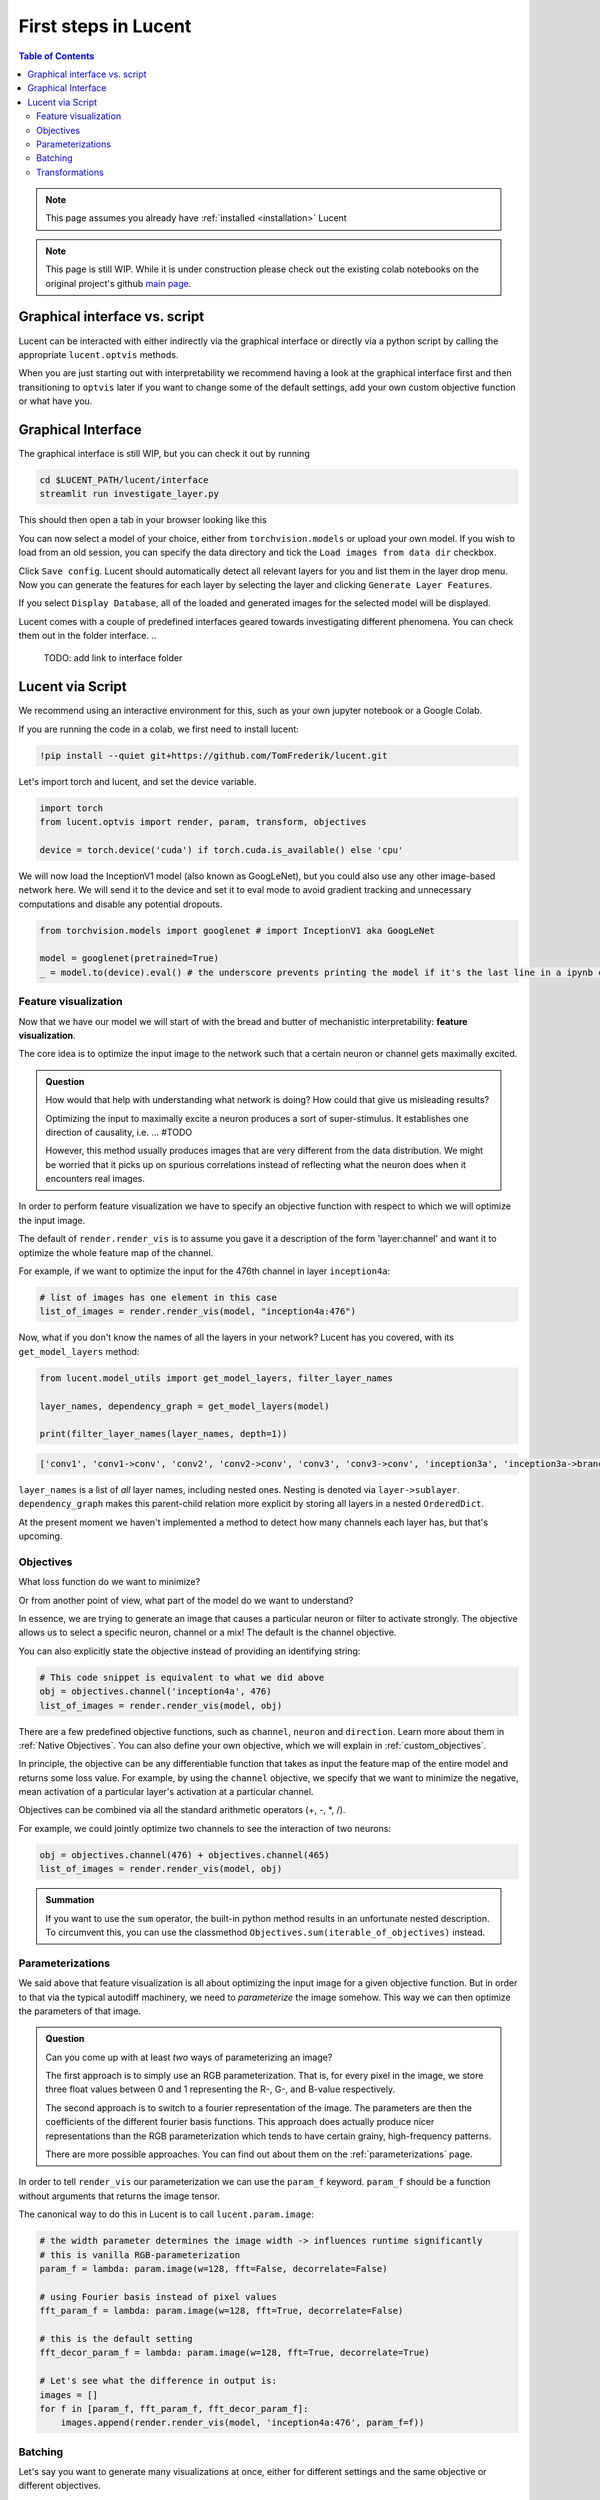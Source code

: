 .. _first_steps:

=====================
First steps in Lucent
=====================

.. contents:: Table of Contents


.. note:: 
    This page assumes you already have :ref:`installed <installation>` Lucent

.. note::
    This page is still WIP. While it is under construction please check out the existing colab notebooks on the original project's github `main page <https://github.com/greentfrapp/lucent>`_.


Graphical interface vs. script 
==============================

Lucent can be interacted with either indirectly via the graphical interface or directly via a python script by calling the appropriate ``lucent.optvis`` methods.

When you are just starting out with interpretability we recommend having a look at the graphical interface first and then transitioning to ``optvis``
later if you want to change some of the default settings, add your own custom objective function or what have you.


Graphical Interface
===================

The graphical interface is still WIP, but you can check it out by running

.. code-block:: console

    cd $LUCENT_PATH/lucent/interface
    streamlit run investigate_layer.py


This should then open a tab in your browser looking like this

.. image:: ./images/investigate_layer_startup.png
  :width: 1280
  :alt: investigate_layer_startup

You can now select a model of your choice, either from ``torchvision.models`` or upload your own model. 
If you wish to load from an old session, you can specify the data directory and tick the ``Load images from data dir`` checkbox.

Click ``Save config``. Lucent should automatically detect all relevant layers for you and list them in the layer drop menu.
Now you can generate the features for each layer by selecting the layer and clicking ``Generate Layer Features``.

If you select ``Display Database``, all of the loaded and generated images for the selected model will be displayed.

Lucent comes with a couple of predefined interfaces geared towards investigating different phenomena. You can check them out in the folder interface.
..
    TODO: add link to interface folder


Lucent via Script
=================

We recommend using an interactive environment for this, such as your own jupyter notebook or a Google Colab.

If you are running the code in a colab, we first need to install lucent:

..
    TODO: make sure this actually works on colab

.. code-block:: python

    !pip install --quiet git+https://github.com/TomFrederik/lucent.git

Let's import torch and lucent, and set the device variable. 

.. code-block:: python

    import torch
    from lucent.optvis import render, param, transform, objectives

    device = torch.device('cuda') if torch.cuda.is_available() else 'cpu'


.. admonition::

   Please note that visualization can be painfully slow if you are not using a GPU. 
   Colab provides (limited) access to free GPUs, so check them out if you do not have a GPU yourself.


We will now load the InceptionV1 model (also known as GoogLeNet), but you could also use any other image-based network here.
We will send it to the device and set it to eval mode to avoid gradient tracking and unnecessary computations and disable any potential dropouts.


.. code-block:: python

    from torchvision.models import googlenet # import InceptionV1 aka GoogLeNet

    model = googlenet(pretrained=True)
    _ = model.to(device).eval() # the underscore prevents printing the model if it's the last line in a ipynb cell


Feature visualization
---------------------

Now that we have our model we will start of with the bread and butter of mechanistic interpretability: **feature visualization**.

The core idea is to optimize the input image to the network such that a certain neuron or channel gets maximally excited. 

.. admonition:: Question

   How would that help with understanding what network is doing? How could that give us misleading results?

   .. raw:: html

      <details>
      <summary><a>Answer</a></summary>

   Optimizing the input to maximally excite a neuron produces a sort of super-stimulus. It establishes one direction of causality, i.e. ... #TODO

   However, this method usually produces images that are very different from the data distribution. We might be worried that it picks up on 
   spurious correlations instead of reflecting what the neuron does when it encounters real images.

   .. raw:: html

      </details>


In order to perform feature visualization we have to specify an objective function with respect to which we will optimize the input image.

The default of ``render.render_vis`` is to assume you gave it a description of the form 'layer:channel' and want it to optimize the whole feature map of the channel.

For example, if we want to optimize the input for the 476th channel in layer ``inception4a``:

.. code-block:: python

    # list of images has one element in this case
    list_of_images = render.render_vis(model, "inception4a:476")

Now, what if you don't know the names of all the layers in your network? Lucent has you covered, with its ``get_model_layers`` method:

.. code-block:: python

    from lucent.model_utils import get_model_layers, filter_layer_names

    layer_names, dependency_graph = get_model_layers(model)
    
    print(filter_layer_names(layer_names, depth=1))

.. code-block:: console

    ['conv1', 'conv1->conv', 'conv2', 'conv2->conv', 'conv3', 'conv3->conv', 'inception3a', 'inception3a->branch1', 'inception3a->branch1->conv', ...]

``layer_names`` is a list of *all* layer names, including nested ones. Nesting is denoted via ``layer->sublayer``. 
``dependency_graph`` makes this parent-child relation more explicit by storing all layers in a nested ``OrderedDict``.

At the present moment we haven't implemented a method to detect how many channels each layer has, but that's upcoming.


Objectives
----------

What loss function do we want to minimize?

Or from another point of view, what part of the model do we want to understand?

In essence, we are trying to generate an image that causes a particular neuron or filter to activate strongly. 
The objective allows us to select a specific neuron, channel or a mix! The default is the channel objective. 

You can also explicitly state the objective instead of providing an identifying string:

.. code-block:: python
    
    # This code snippet is equivalent to what we did above
    obj = objectives.channel('inception4a', 476)
    list_of_images = render.render_vis(model, obj)

There are a few predefined objective functions, such as ``channel``, ``neuron`` and ``direction``. Learn more about them in :ref:`Native Objectives`. 
You can also define your own objective, which we will explain in :ref:`custom_objectives`. 

In principle, the objective can be any differentiable function that takes as input the feature map of the entire model
and returns some loss value. For example, by using the ``channel`` objective, we specify that we want to minimize the 
negative, mean activation of a particular layer's activation at a particular channel.

Objectives can be combined via all the standard arithmetic operators (+, -, *, /).

For example, we could jointly optimize two channels to see the interaction of two neurons:

.. code-block:: python

    obj = objectives.channel(476) + objectives.channel(465)
    list_of_images = render.render_vis(model, obj)


.. admonition:: Summation

    If you want to use the ``sum`` operator, the built-in python method results in an unfortunate nested description. To circumvent
    this, you can use the classmethod ``Objectives.sum(iterable_of_objectives)`` instead.


Parameterizations
-----------------

We said above that feature visualization is all about optimizing the input image for a given objective function. But in order to that
via the typical autodiff machinery, we need to *parameterize* the image somehow. This way we can then optimize the parameters of that image.

.. admonition:: Question

   Can you come up with at least *two* ways of parameterizing an image?

   .. raw:: html

      <details>
      <summary><a>Answer</a></summary>

   The first approach is to simply use an RGB parameterization. That is, for every pixel in the image, we store three float values between
   0 and 1 representing the R-, G-, and B-value respectively.

   The second approach is to switch to a fourier representation of the image. The parameters are then the coefficients of the different
   fourier basis functions. This approach does actually produce nicer representations than the RGB parameterization which tends to have 
   certain grainy, high-frequency patterns.

   There are more possible approaches. You can find out about them on the :ref:`parameterizations` page.

   .. raw:: html

      </details>

In order to tell ``render_vis`` our parameterization we can use the ``param_f`` keyword. ``param_f`` should be a function without arguments
that returns the image tensor.


The canonical way to do this in Lucent is to call ``lucent.param.image``:

.. code-block:: python
   
   # the width parameter determines the image width -> influences runtime significantly
   # this is vanilla RGB-parameterization
   param_f = lambda: param.image(w=128, fft=False, decorrelate=False)
   
   # using Fourier basis instead of pixel values
   fft_param_f = lambda: param.image(w=128, fft=True, decorrelate=False)
   
   # this is the default setting
   fft_decor_param_f = lambda: param.image(w=128, fft=True, decorrelate=True)
   
   # Let's see what the difference in output is:
   images = []
   for f in [param_f, fft_param_f, fft_decor_param_f]:
       images.append(render.render_vis(model, 'inception4a:476', param_f=f))
   


Batching
--------

Let's say you want to generate many visualizations at once, either for different settings and the same objective or different objectives.

The way Lucent handles this is a bit unintuitive in the beginning.

In essence, you can specify for each objective function which batch dimension it should pay attention to. By default, an objective is applied 
to the full batch of images, but you can also pass a ``batch`` parameter to specify which element of the batch it should be applied to.
(Anything in between one element and all elements is not support at the moment.)

So.. what does this mean for our parameterization function? We have to make sure that the returned images also have a batch dimension. If you 
are using the built-in parameterizations, you can simply pass this as an additional parameter:

.. code-block:: python

    batch_size = 3
    param_f = lambda: param.image(w=128, batch=batch_size)

Now, let's say we want to optimize three different channels, ``476``, ``477``, and ``478`` of the layer ``inception4a``. We do this by creating the *sum* of
the individual objectives and setting the ``batch`` keyword argument to a different value in [0,1,2] for each of them. This way, each objective will only
be applied to the i-th image, and we can optimize them in parallel.

.. code-block:: python

    objective = objectives.Objective.sum(objectives.channel('inception4a', ch, batch=i) for i, ch in enumerate([476, 477, 478]))
    list_of_images = render.render_vis(model, objective) # list_of_images has length 3
    
    
Transformations
---------------

Next to parameterizing the image via the frequency domain, another trick to reduce high-frequency patterns in the visualization is to impose robustness of the result
under certain transformations that are applied to the input.

Those transformations could be paddings, small translations (jitter), rescaling and rotating, just to name a few.

The default setting for ``render_vis`` is given by

.. code-block:: python
   
   standard_transforms = [
       pad(12, mode="constant", constant_value=0.5),
       jitter(8),
       random_scale([1 + (i - 5) / 50.0 for i in range(11)]),
       random_rotate(list(range(-10, 11)) + 5 * [0]),
       jitter(4),
   ]
   
So, actually we already used transformations in all of our examples above. Let's see what our go-to example looks like *without* it by passing an empty iterable:

.. code-block:: python
   
   list_of_images = render.render_vis(model, 'inception4a:476', transforms=[]) 


In addition to the transformations above, each image is by default normalized. If you want to override this normalization you can provide a custom ``preprocess_f`` to ``render_vis`` or completely disable it with ``preprocess=False``.

For a full ist of available transformations see :ref:`transformations`.





